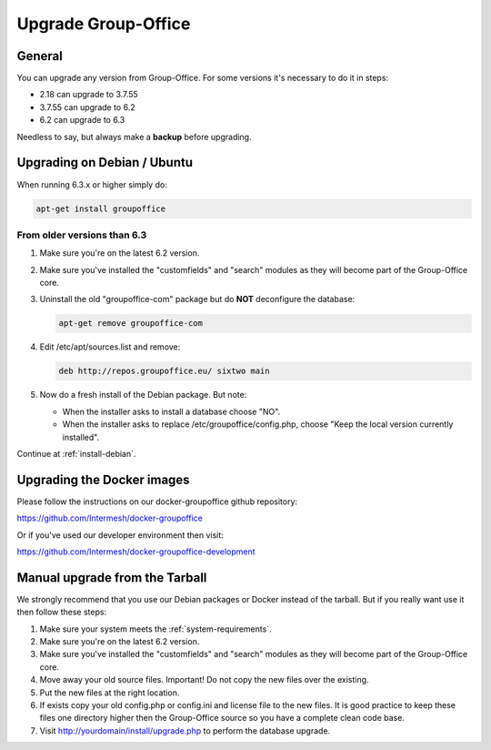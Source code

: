 Upgrade Group-Office
====================

General
-------
You can upgrade any version from Group-Office. For some versions it's necessary
to do it in steps:

- 2.18 can upgrade to 3.7.55
- 3.7.55 can upgrade to 6.2
- 6.2 can upgrade to 6.3

Needless to say, but always make a **backup** before upgrading.

Upgrading on Debian / Ubuntu
----------------------------

When running 6.3.x or higher simply do:

.. code:: bash

   apt-get install groupoffice

From older versions than 6.3
````````````````````````````

1. Make sure you're on the latest 6.2 version.
2. Make sure you've installed the "customfields" and "search" modules as they 
   will become part of the Group-Office core.
3. Uninstall the old "groupoffice-com" package but do **NOT** deconfigure the database:

   .. code:: bash
   
      apt-get remove groupoffice-com

4. Edit /etc/apt/sources.list and remove:

   .. code:: bash
   
      deb http://repos.groupoffice.eu/ sixtwo main

5. Now do a fresh install of the Debian package. But note:

   - When the installer asks to install a database choose "NO".
   - When the installer asks to replace /etc/groupoffice/config.php, choose 
     "Keep the local version currently installed".

Continue at :ref:`install-debian`.


Upgrading the Docker images
---------------------------

Please follow the instructions on our docker-groupoffice github repository:

https://github.com/Intermesh/docker-groupoffice

Or if you've used our developer environment then visit:

https://github.com/Intermesh/docker-groupoffice-development


Manual upgrade from the Tarball
-------------------------------

We strongly recommend that you use our Debian packages or Docker instead of the
tarball. But if you really want use it then follow these steps:

1. Make sure your system meets the :ref:`system-requirements`.
2. Make sure you're on the latest 6.2 version.
3. Make sure you've installed the "customfields" and "search" modules as they 
   will become part of the Group-Office core.
4. Move away your old source files. Important! Do not copy the new files over 
   the existing.
5. Put the new files at the right location.
6. If exists copy your old config.php or config.ini and license file to the new 
   files. It is good practice to keep these files one directory higher then the 
   Group-Office source so you have a complete clean code base.
7. Visit http://yourdomain/install/upgrade.php to perform the database upgrade.
